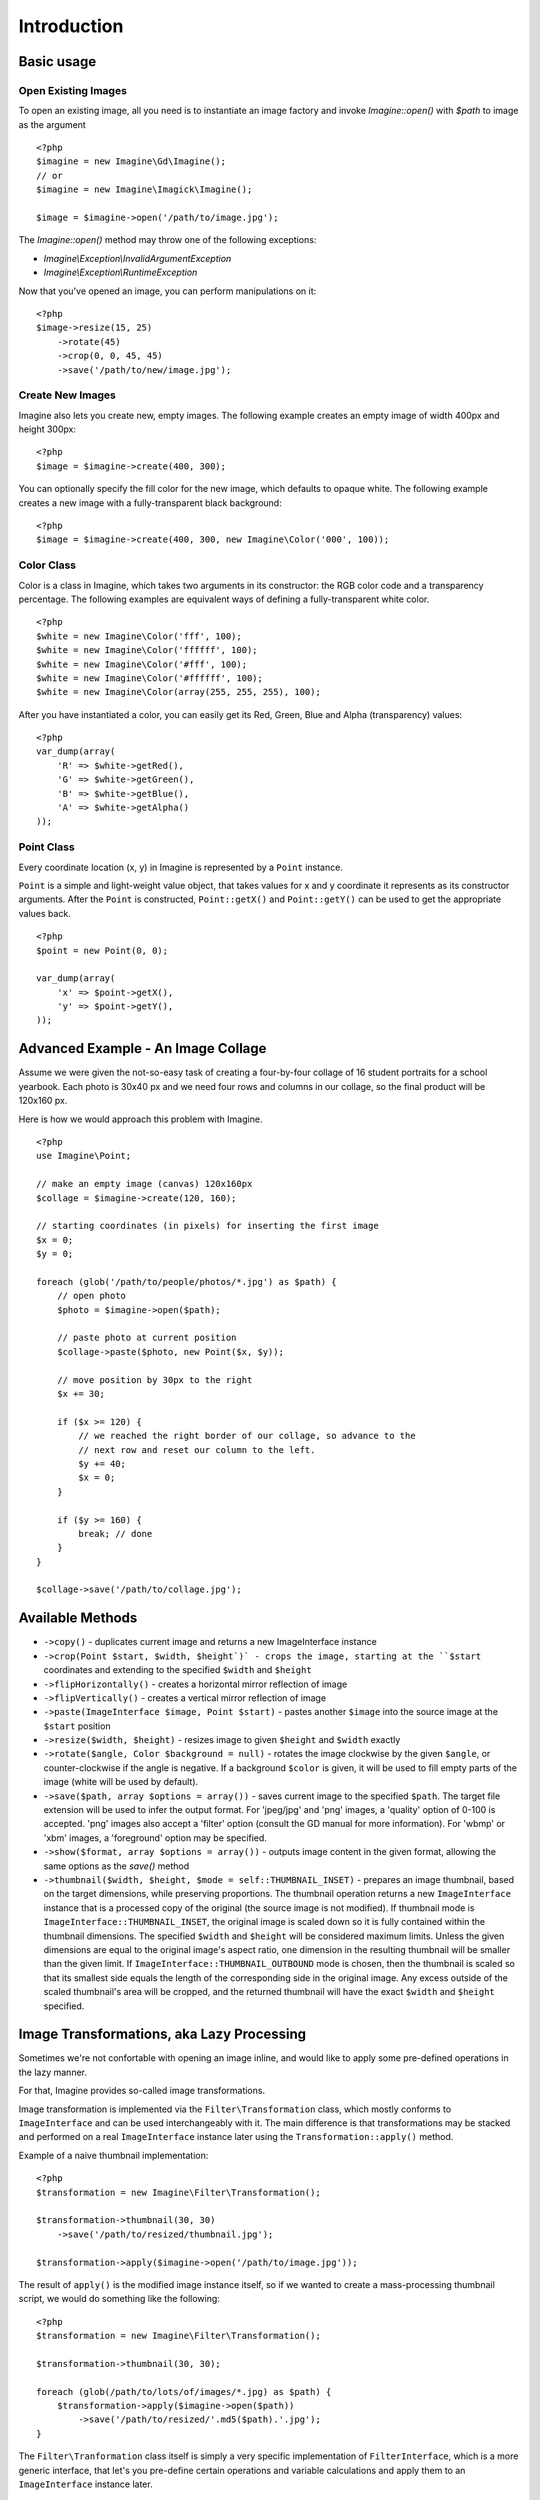 Introduction
============

Basic usage
-----------

Open Existing Images
++++++++++++++++++++

To open an existing image, all you need is to instantiate an image factory and invoke `Imagine::open()` with `$path` to image as the  argument

::

    <?php
    $imagine = new Imagine\Gd\Imagine();
    // or
    $imagine = new Imagine\Imagick\Imagine();
    
    $image = $imagine->open('/path/to/image.jpg');

The `Imagine::open()` method may throw one of the following exceptions:

* `Imagine\\Exception\\InvalidArgumentException`
* `Imagine\\Exception\\RuntimeException`

Now that you've opened an image, you can perform manipulations on it:

::

    <?php
    $image->resize(15, 25)
        ->rotate(45)
        ->crop(0, 0, 45, 45)
        ->save('/path/to/new/image.jpg');

Create New Images
+++++++++++++++++

Imagine also lets you create new, empty images. The following example creates an empty image of width 400px and height 300px:

::

    <?php
    $image = $imagine->create(400, 300);

You can optionally specify the fill color for the new image, which defaults to opaque white. The following example creates a new image with a fully-transparent black background:

::

    <?php
    $image = $imagine->create(400, 300, new Imagine\Color('000', 100));

Color Class
+++++++++++

Color is a class in Imagine, which takes two arguments in its constructor: the RGB color code and a transparency percentage. The following examples are equivalent ways of defining a fully-transparent white color.

::

    <?php
    $white = new Imagine\Color('fff', 100);
    $white = new Imagine\Color('ffffff', 100);
    $white = new Imagine\Color('#fff', 100);
    $white = new Imagine\Color('#ffffff', 100);
    $white = new Imagine\Color(array(255, 255, 255), 100);

After you have instantiated a color, you can easily get its Red, Green, Blue and Alpha (transparency) values:

::

    <?php
    var_dump(array(
        'R' => $white->getRed(),
        'G' => $white->getGreen(),
        'B' => $white->getBlue(),
        'A' => $white->getAlpha()
    ));

Point Class
+++++++++++

Every coordinate location (x, y) in Imagine is represented by a ``Point`` instance.

``Point`` is a simple and light-weight value object, that takes values for x and y coordinate it represents as its constructor arguments. After the ``Point`` is constructed, ``Point::getX()`` and ``Point::getY()`` can be used to get the appropriate values back.

::

    <?php
    $point = new Point(0, 0);
    
    var_dump(array(
        'x' => $point->getX(),
        'y' => $point->getY(),
    ));

Advanced Example - An Image Collage
-----------------------------------

Assume we were given the not-so-easy task of creating a four-by-four collage of 16 student portraits for a school yearbook.  Each photo is 30x40 px and we need four rows and columns in our collage, so the final product will be 120x160 px.

Here is how we would approach this problem with Imagine.

::

    <?php
    use Imagine\Point;
    
    // make an empty image (canvas) 120x160px
    $collage = $imagine->create(120, 160);
    
    // starting coordinates (in pixels) for inserting the first image
    $x = 0;
    $y = 0;
    
    foreach (glob('/path/to/people/photos/*.jpg') as $path) {
        // open photo
        $photo = $imagine->open($path);
        
        // paste photo at current position
        $collage->paste($photo, new Point($x, $y));
        
        // move position by 30px to the right
        $x += 30;
        
        if ($x >= 120) {
            // we reached the right border of our collage, so advance to the
            // next row and reset our column to the left.
            $y += 40;
            $x = 0;
        }
        
        if ($y >= 160) {
            break; // done
        }
    }
    
    $collage->save('/path/to/collage.jpg');

Available Methods
-----------------

* ``->copy()`` - duplicates current image and returns a new ImageInterface instance

* ``->crop(Point $start, $width, $height`)` - crops the image, starting at the ``$start`` coordinates and extending to the specified ``$width`` and ``$height``

* ``->flipHorizontally()`` - creates a horizontal mirror reflection of image

* ``->flipVertically()`` - creates a vertical mirror reflection of image

* ``->paste(ImageInterface $image, Point $start)`` - pastes another ``$image`` into the source image at the ``$start`` position

* ``->resize($width, $height)`` - resizes image to given ``$height`` and ``$width`` exactly

* ``->rotate($angle, Color $background = null)`` - rotates the image clockwise by the given ``$angle``, or counter-clockwise if the angle is negative. If a background ``$color`` is given, it will be used to fill empty parts of the image (white will be used by default).

* ``->save($path, array $options = array())`` - saves current image to the specified ``$path``. The target file extension will be used to infer the output format. For 'jpeg/jpg' and 'png' images, a 'quality' option of 0-100 is accepted. 'png' images also accept a 'filter' option (consult the GD manual for more information). For 'wbmp' or 'xbm' images, a 'foreground' option may be specified.

* ``->show($format, array $options = array())`` - outputs image content in the given format, allowing the same options as the `save()` method

* ``->thumbnail($width, $height, $mode = self::THUMBNAIL_INSET)`` - prepares an image thumbnail, based on the target dimensions, while preserving proportions. The thumbnail operation returns a new ``ImageInterface`` instance that is a processed copy of the original (the source image is not modified). If thumbnail mode is ``ImageInterface::THUMBNAIL_INSET``, the original image is scaled down so it is fully contained within the thumbnail dimensions. The specified ``$width`` and ``$height`` will be considered maximum limits. Unless the given dimensions are equal to the original image's aspect ratio, one dimension in the resulting thumbnail will be smaller than the given limit. If ``ImageInterface::THUMBNAIL_OUTBOUND`` mode is chosen, then the thumbnail is scaled so that its smallest side equals the length of the corresponding side in the original image. Any excess outside of the scaled thumbnail's area will be cropped, and the returned thumbnail will have the exact ``$width`` and ``$height`` specified.

Image Transformations, aka Lazy Processing
------------------------------------------

Sometimes we're not confortable with opening an image inline, and would like to apply some pre-defined operations in the lazy manner. 

For that, Imagine provides so-called image transformations.

Image transformation is implemented via the ``Filter\Transformation`` class, which mostly conforms to ``ImageInterface`` and can be used interchangeably with it. The main difference is that transformations may be stacked and performed on a real ``ImageInterface`` instance later using the ``Transformation::apply()`` method.

Example of a naive thumbnail implementation:

::

    <?php
    $transformation = new Imagine\Filter\Transformation();
    
    $transformation->thumbnail(30, 30)
        ->save('/path/to/resized/thumbnail.jpg');
    
    $transformation->apply($imagine->open('/path/to/image.jpg'));

The result of ``apply()`` is the modified image instance itself, so if we wanted to create a mass-processing thumbnail script, we would do something like the following:

::

    <?php
    $transformation = new Imagine\Filter\Transformation();
    
    $transformation->thumbnail(30, 30);
    
    foreach (glob(/path/to/lots/of/images/*.jpg) as $path) {
        $transformation->apply($imagine->open($path))
            ->save('/path/to/resized/'.md5($path).'.jpg');
    }

The ``Filter\Tranformation`` class itself is simply a very specific implementation of ``FilterInterface``, which is a more generic interface, that let's you pre-define certain operations and variable calculations and apply them to an ``ImageInterface`` instance later.

Filters
-------

As we already know, ``Filter\Transformation`` is just a very special case of ``Filter\FilterInterface``.

Filter is a set of operations, calculations, etc., that can be applied to an ``ImageInterface`` instance using ``Filter\FilterInterface::apply()`` method.

Right now only basic filters are available - they simply forward the call to ``ImageInterface`` implementation itself, more filters coming soon...

Architecture
------------

The architecture is very flexible, as the filters don't need any processing logic other than calculating the variables based on some settings and invoking the corresponding method, or sequence of methods, on the ``ImageInterface`` implementation.

The ``Transformation`` object is an example of a composite filter, representing a stack or queue of filters, that get applied to an Image upon application of the ``Transformation`` itself.
